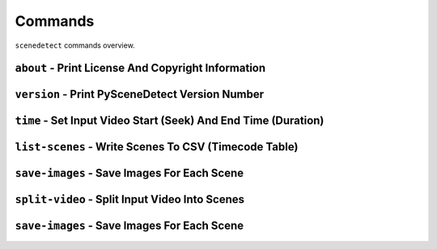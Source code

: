 
Commands
-------------------------------------


``scenedetect`` commands overview.

``about`` - Print License And Copyright Information
========================================================

``version`` - Print PySceneDetect Version Number
========================================================

``time`` - Set Input Video Start (Seek) And End Time (Duration)
===================================================================

``list-scenes`` - Write Scenes To CSV (Timecode Table)
========================================================

``save-images`` - Save Images For Each Scene
======================================================


``split-video`` - Split Input Video Into Scenes
======================================================

``save-images`` - Save Images For Each Scene
======================================================

